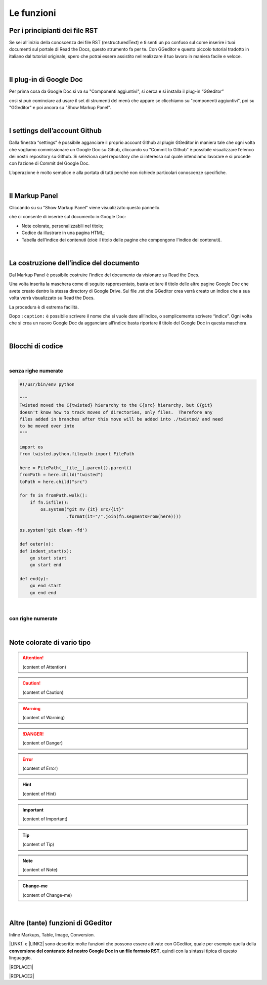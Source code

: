 
.. _h666a272f165f5561d466c3f12192b2f:

Le funzioni
***********

.. _h79285c4e7257194524363d5a1e617d44:

Per i principianti dei file RST
===============================

Se sei all’inizio della conoscenza dei file RST (restructuredText) e ti senti un po confuso sul come inserire i tuoi documenti sul portale di Read the Docs, questo strumento fa per te. Con GGeditor e questo piccolo tutorial tradotto in italiano dal tutorial originale, spero che potrai essere assistito nel realizzare il tuo lavoro in maniera facile e veloce. 

|

.. _h665b13f663e6519330123b6940202c:

Il plug-in di Google Doc
========================

Per prima cosa da Google Doc si va su "Componenti aggiuntivi", si cerca  e si installa il plug-in “GGeditor” \ |IMG1|\  

così si può cominciare ad usare il set di strumenti del menù che appare se clicchiamo su "componenti aggiuntivi", poi su "GGeditor" e poi ancora su "Show Markup Panel".

|

.. _h493657176f3a69a446e5e556f6275:

I settings dell’account Github
==============================

\ |IMG2|\ 

Dalla finestra “settings” è possibile agganciare il proprio account Github al plugin GGeditor in maniera tale che ogni volta che vogliamo commissionare un Google Doc su Gihub, cliccando su “Commit to Github” è possibile visualizzare l’elenco dei nostri repository su Github. Si seleziona quel repository che ci interessa sul quale intendiamo lavorare e si procede con l’azione di Commit del Google Doc.

L’operazione è molto semplice e alla portata di tutti perchè non richiede particolari conoscenze specifiche.

|

.. _h96481b373011705e781746f262f0:

Il Markup Panel
===============

Cliccando su su "Show Markup Panel" viene visualizzato questo pannello.\ |IMG3|\  

che ci consente di inserire sul documento in Google Doc:

* Note colorate, personalizzabili nel titolo;

* Codice da illustrare in una pagina HTML;

* Tabella dell'indice dei contenuti (cioè il titolo delle pagine che compongono l'indice dei contenuti).

|

.. _h4e3124764f272f2e5140635c69434d1a:

La costruzione dell’indice del documento
========================================

Dal Markup Panel è possibile costruire l’indice del documento da visionare su Read the Docs.

Una volta inserita la maschera come di seguito rappresentato, basta editare il titolo delle altre pagine Google Doc che avete creato dentro la stessa directory di Google Drive. Sul file .rst che GGeditor crea verrà creato un indice che a sua volta verrà visualizzato su Read the Docs.

La procedura è di estrema facilità. 

Dopo ``:caption:`` è possibile scrivere il nome che si vuole dare all’indice, o semplicemente scrivere “indice”. Ogni volta che si crea un nuovo Google Doc da agganciare all’indice basta riportare il titolo del Google Doc in questa maschera.

\ |IMG4|\ 

|

.. _h20557f3997523b367c672f10583f2a:

Blocchi di codice
=================

|

.. _h577b282b652a133d475a216414d3a41:

senza righe numerate
--------------------


.. code:: 

    #!/usr/bin/env python
    
    """
    Twisted moved the C{twisted} hierarchy to the C{src} hierarchy, but C{git}
    doesn't know how to track moves of directories, only files.  Therefore any
    files added in branches after this move will be added into ./twisted/ and need
    to be moved over into
    """
    
    import os
    from twisted.python.filepath import FilePath
    
    here = FilePath(__file__).parent().parent()
    fromPath = here.child("twisted")
    toPath = here.child("src")
    
    for fn in fromPath.walk():
        if fn.isfile():
            os.system("git mv {it} src/{it}"
                      .format(it="/".join(fn.segmentsFrom(here))))
    
    os.system('git clean -fd')
    
    def outer(x):
    def indent_start(x):
        go start start
        go start end
    
    def end(y):
        go end start
        go end end

|

.. _h477f4023e6f37514b3e5a371a681858:

con righe numerate
------------------


.. code-block:: python
    :linenos:

    #!/usr/bin/env python
    
    """
    Twisted moved the C{twisted} hierarchy to the C{src} hierarchy, but C{git}
    doesn't know how to track moves of directories, only files.  Therefore any
    files added in branches after this move will be added into ./twisted/ and need
    to be moved over into
    """
    
    import os
    from twisted.python.filepath import FilePath
    
    here = FilePath(__file__).parent().parent()
    fromPath = here.child("twisted")
    toPath = here.child("src")
    
    for fn in fromPath.walk():
        if fn.isfile():
            os.system("git mv {it} src/{it}"
                      .format(it="/".join(fn.segmentsFrom(here))))
    
    os.system('git clean -fd')
    
    def outer(x):
    def indent_start(x):
        go start start
        go start end
    
    def end(y):
        go end start
        go end end

|

.. _h5d535b7f2e655f2e1f3e4c6225335713:

Note colorate di vario tipo
===========================


..  Attention:: 

    (content of Attention)


..  Caution:: 

    (content of Caution)


..  Warning:: 

    (content of Warning)


..  Danger:: 

    (content of Danger)


..  Error:: 

    (content of Error)


..  Hint:: 

    (content of Hint)


..  Important:: 

    (content of Important)


..  Tip:: 

    (content of Tip)


..  Note:: 

    (content of Note)


..  seealso:: 

    (content of See also)


.. admonition:: Change-me

    (content of Change-me)

|

.. _h496a7729534b3e4c36782439686453:

Altre (tante) funzioni di GGeditor
==================================

\ |IMG5|\ 

Inline Markups, Table, Image, Conversion.

\ |LINK1|\  e \ |LINK2|\  sono descritte molte funzioni che possono essere attivate con GGeditor, quale per esempio quella della \ |STYLE0|\ , quindi con la sintassi tipica di questo linguaggio.


|REPLACE1|


|REPLACE2|


.. bottom of content


.. |STYLE0| replace:: **conversione del contenuto del nostro Google Doc in un file formato RST**


.. |REPLACE1| raw:: html

    <script id="dsq-count-scr" src="//guida-readthedocs.disqus.com/count.js" async></script>
    
    <div id="disqus_thread"></div>
    <script>
    
    /**
    *  RECOMMENDED CONFIGURATION VARIABLES: EDIT AND UNCOMMENT THE SECTION BELOW TO INSERT DYNAMIC VALUES FROM YOUR PLATFORM OR CMS.
    *  LEARN WHY DEFINING THESE VARIABLES IS IMPORTANT: https://disqus.com/admin/universalcode/#configuration-variables*/
    /*
    
    var disqus_config = function () {
    this.page.url = PAGE_URL;  // Replace PAGE_URL with your page's canonical URL variable
    this.page.identifier = PAGE_IDENTIFIER; // Replace PAGE_IDENTIFIER with your page's unique identifier variable
    };
    */
    (function() { // DON'T EDIT BELOW THIS LINE
    var d = document, s = d.createElement('script');
    s.src = 'https://guida-readthedocs.disqus.com/embed.js';
    s.setAttribute('data-timestamp', +new Date());
    (d.head || d.body).appendChild(s);
    })();
    </script>
    <noscript>Please enable JavaScript to view the <a href="https://disqus.com/?ref_noscript">comments powered by Disqus.</a></noscript>
.. |REPLACE2| raw:: html

    <a href="https://twitter.com/cirospat?ref_src=twsrc%5Etfw" class="twitter-follow-button" data-show-count="false">Follow @cirospat</a><script async src="https://platform.twitter.com/widgets.js" charset="utf-8"></script>

.. |LINK1| raw:: html

    <a href="http://ggeditor.readthedocs.io/en/latest/User%20Guide.html" target="_blank">Qui</a>

.. |LINK2| raw:: html

    <a href="http://ggeditor.readthedocs.io/en/latest/Examples.html" target="_blank">qui (esempi)</a>


.. |IMG1| image:: static/come-usarlo_1.png
   :height: 109 px
   :width: 485 px

.. |IMG2| image:: static/come-usarlo_2.png
   :height: 213 px
   :width: 601 px

.. |IMG3| image:: static/come-usarlo_3.png
   :height: 496 px
   :width: 292 px

.. |IMG4| image:: static/come-usarlo_4.png
   :height: 269 px
   :width: 276 px

.. |IMG5| image:: static/come-usarlo_5.png
   :height: 294 px
   :width: 290 px
